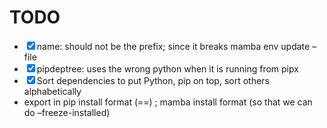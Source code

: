 
* TODO
- [X] name: should not be the prefix; since it breaks mamba env update --file
- [X] pipdeptree: uses the wrong python when it is running from pipx
- [X] Sort dependencies to put Python, pip on top, sort others alphabetically
- export in pip install format (==) ; mamba install format (so that we can do --freeze-installed)
